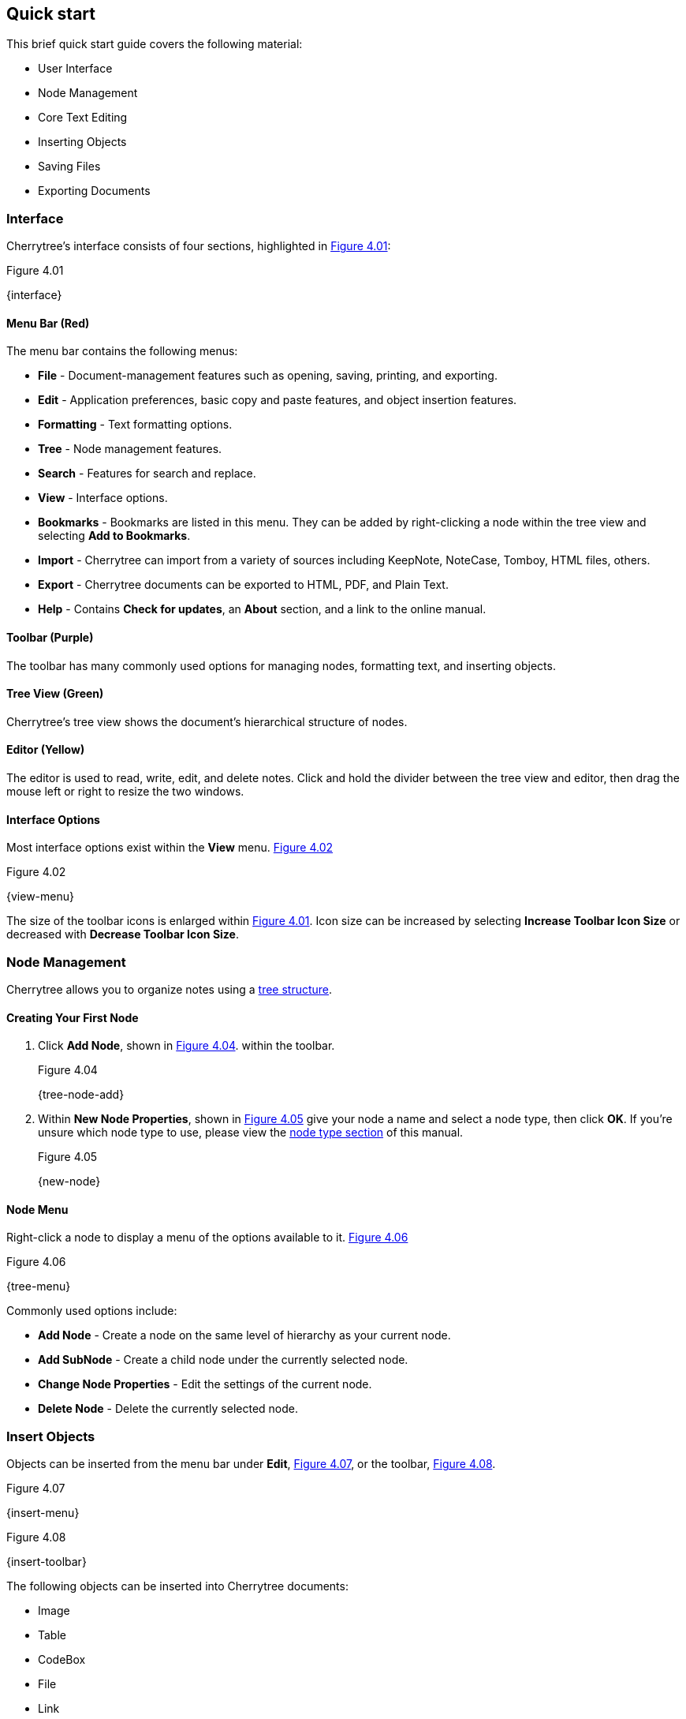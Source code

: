 == Quick start

This brief quick start guide covers the following material:

* User Interface
* Node Management
* Core Text Editing
* Inserting Objects
* Saving Files
* Exporting Documents

=== Interface

Cherrytree's interface consists of four sections, highlighted in <<figure-4.01>>:

[[figure-4.01]]
.Figure 4.01
{interface}

==== Menu Bar (Red)

The menu bar contains the following menus:

* *File* - Document-management features such as opening, saving, printing, and exporting.
* *Edit* - Application preferences, basic copy and paste features, and object insertion features.
* *Formatting* - Text formatting options.
* *Tree* - Node management features.
* *Search* - Features for search and replace.
* *View* - Interface options.
* *Bookmarks* - Bookmarks are listed in this menu. They can be added by right-clicking a node within the tree view and selecting *Add to Bookmarks*.
* *Import* - Cherrytree can import from a variety of sources including KeepNote, NoteCase, Tomboy, HTML files, others.
* *Export* - Cherrytree documents can be exported to HTML, PDF, and Plain Text.
* *Help* - Contains *Check for updates*, an *About* section, and a link to the online manual.

==== Toolbar (Purple)

The toolbar has many commonly used options for managing nodes, formatting text, and inserting objects.

==== Tree View (Green)

Cherrytree's tree view shows the document's hierarchical structure of nodes.

==== Editor (Yellow)

The editor is used to read, write, edit, and delete notes. Click and hold the divider between the tree view and editor, then drag the mouse left or right to resize the two windows.

==== Interface Options

Most interface options exist within the *View* menu. <<figure-4.02>>

[[figure-4.02]]
.Figure 4.02
{view-menu}

The size of the toolbar icons is enlarged within <<figure-4.01>>. Icon size can be increased by selecting *Increase Toolbar Icon Size* or decreased with *Decrease Toolbar Icon Size*.

=== Node Management

Cherrytree allows you to organize notes using a link:#_nodes[tree structure]. 

==== Creating Your First Node

[start=1]
. Click *Add Node*, shown in <<figure-4.04>>. within the toolbar. +
+
[[figure-4.04]]
.Figure 4.04
{tree-node-add}

. Within *New Node Properties*, shown in <<figure-4.05>> give your node a name and select a node type, then click *OK*. If you're unsure which node type to use, please view the link:#_choosing_a_node_type[node type section] of this manual. +
+
[[figure-4.05]]
.Figure 4.05
{new-node}

==== Node Menu

Right-click a node to display a menu of the options available to it. <<figure-4.06>> +

[[figure-4.06]]
.Figure 4.06
{tree-menu}

Commonly used options include:

* *Add Node* - Create a node on the same level of hierarchy as your current node.
* *Add SubNode* - Create a child node under the currently selected node.
* *Change Node Properties* - Edit the settings of the current node.
* *Delete Node* - Delete the currently selected node.

=== Insert Objects

Objects can be inserted from the menu bar under *Edit*, <<figure-4.07>>, or the toolbar, <<figure-4.08>>. 

[[figure-4.07]]
.Figure 4.07
{insert-menu}

[[figure-4.08]]
.Figure 4.08
{insert-toolbar}

The following objects can be inserted into Cherrytree documents:

* Image
* Table
* CodeBox
* File
* Link
* Anchor
* TOC (Table of Contents)
* Timestamp
* Special Character
* Horizontal Rule

=== Save Your Notes

[start=1]
. You can save your document by holding *Ctrl* and pressing *s* or clicking *File* within the menu bar and selecting *Save*, shown in <<figure-4.09>>. +
+
If you have previously saved the current document, you do not need to perform steps 2 and 3. +
+
[[figure-4.09]]
.Figure 4.09
{save-menu}

. If this is your first time saving the current document, you will be prompted to select a storage type, shown in <<figure-4.10>>. If you are unsure which type to select, please visit the link:#_storage_type[storage type section] for more details. +
+
[[figure-4.10]]
.Figure 4.10
{save-type}

. After you have selected a type, give your document a name and select a folder to save it to. <<figure-4.11>> +
+
[[figure-4.11]]
.Figure 4.11
{save-as}

=== Export the Document

[start=1]
. To export your document, click *Export* within the menu bar and select a type of document type. <<figure-4.12>> +
+
[[figure-4.12]]
.Figure 4.12
{export-menu}

. When prompted, select the scope of content to be exported then click *OK*. <<figure-4.13>> +
+
[[figure-4.13]]
.Figure 4.13
{export-scope}

. After you have selected a type you will be prompted to give your document a name and select a folder to save it to. <<figure-4.14>> +
+
[[figure-4.14]]
.Figure 4.14
{save-as}
